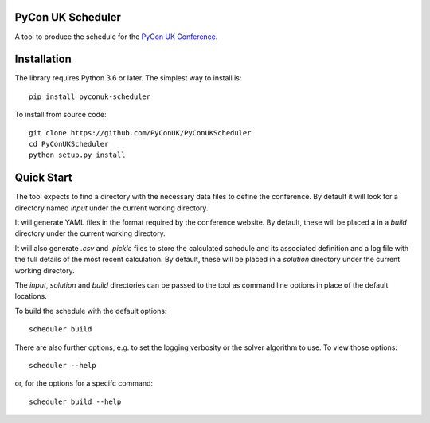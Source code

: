PyCon UK Scheduler
==================
A tool to produce the schedule for the
`PyCon UK Conference <http://pyconuk.org>`_.

Installation
============

The library requires Python 3.6 or later. The simplest way to install is::

    pip install pyconuk-scheduler

To install from source code::

    git clone https://github.com/PyConUK/PyConUKScheduler
    cd PyConUKScheduler
    python setup.py install

Quick Start
===========

The tool expects to find a directory with the necessary data files to define
the conference. By default it will look for a directory named `input` under
the current working directory.

It will generate YAML files in the format required by the conference
website. By default, these will be placed a in a `build` directory under the
current working directory.

It will also generate `.csv` and `.pickle` files to store the calculated
schedule and its associated definition and a log file with the full details of
the most recent calculation. By default, these will be placed in a
`solution` directory under the current working directory.

The `input`, `solution` and `build` directories can be passed to the tool as
command line options in place of the default locations.

To build the schedule with the default options::

    scheduler build

There are also further options, e.g. to set the logging verbosity or the
solver algorithm to use. To view those options::

    scheduler --help

or, for the options for a specifc command::

    scheduler build --help

